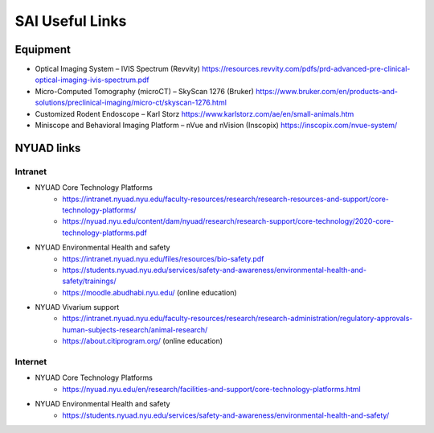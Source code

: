 SAI Useful Links
################

Equipment
*********

- Optical Imaging System – IVIS Spectrum (Revvity) https://resources.revvity.com/pdfs/prd-advanced-pre-clinical-optical-imaging-ivis-spectrum.pdf
- Micro-Computed Tomography (microCT) – SkyScan 1276 (Bruker) https://www.bruker.com/en/products-and-solutions/preclinical-imaging/micro-ct/skyscan-1276.html
- Customized Rodent Endoscope – Karl Storz https://www.karlstorz.com/ae/en/small-animals.htm
- Miniscope and Behavioral Imaging Platform – nVue and nVision (Inscopix) https://inscopix.com/nvue-system/


NYUAD links
***********

Intranet
========

- NYUAD Core Technology Platforms
    - https://intranet.nyuad.nyu.edu/faculty-resources/research/research-resources-and-support/core-technology-platforms/
    - https://nyuad.nyu.edu/content/dam/nyuad/research/research-support/core-technology/2020-core-technology-platforms.pdf
- NYUAD Environmental Health and safety
    - https://intranet.nyuad.nyu.edu/files/resources/bio-safety.pdf
    - https://students.nyuad.nyu.edu/services/safety-and-awareness/environmental-health-and-safety/trainings/
    - https://moodle.abudhabi.nyu.edu/ (online education)
- NYUAD Vivarium support
    - https://intranet.nyuad.nyu.edu/faculty-resources/research/research-administration/regulatory-approvals-human-subjects-research/animal-research/
    - https://about.citiprogram.org/ (online education)

Internet
========
- NYUAD Core Technology Platforms
    - https://nyuad.nyu.edu/en/research/facilities-and-support/core-technology-platforms.html
- NYUAD Environmental Health and safety
    - https://students.nyuad.nyu.edu/services/safety-and-awareness/environmental-health-and-safety/
